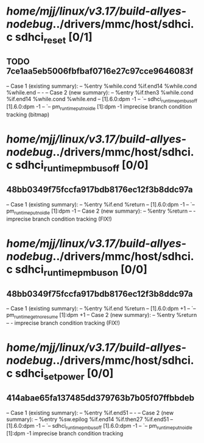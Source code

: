 #+TODO: TODO CHECK | BUG DUP
* /home/mjj/linux/v3.17/build-allyes-nodebug/../drivers/mmc/host/sdhci.c sdhci_reset [0/1]
** TODO 7ce1aa5eb5006fbfbaf0716e27c97cce9646083f
   -- Case 1 (existing summary):
   --     %entry %while.cond %if.end14 %while.cond %while.end
   --         -
   -- Case 2 (new summary):
   --     %entry %if.then3 %while.cond %if.end14 %while.cond %while.end
   --         [1].6.0:dpm -1
   --         `-- sdhci_runtime_pm_bus_off [1].6.0:dpm -1
   --             `-- pm_runtime_put_noidle [1]:dpm -1
   imprecise branch condition tracking (bitmap)
* /home/mjj/linux/v3.17/build-allyes-nodebug/../drivers/mmc/host/sdhci.c sdhci_runtime_pm_bus_off [0/0]
** 48bb0349f75fccfa917bdb8176ec12f3b8ddc97a
   -- Case 1 (existing summary):
   --     %entry %if.end %return
   --         [1].6.0:dpm -1
   --         `-- pm_runtime_put_noidle [1]:dpm -1
   -- Case 2 (new summary):
   --     %entry %return
   --         -
   imprecise branch condition tracking (FIX!)
* /home/mjj/linux/v3.17/build-allyes-nodebug/../drivers/mmc/host/sdhci.c sdhci_runtime_pm_bus_on [0/0]
** 48bb0349f75fccfa917bdb8176ec12f3b8ddc97a
   -- Case 1 (existing summary):
   --     %entry %if.end %return
   --         [1].6.0:dpm +1
   --         `-- pm_runtime_get_noresume [1]:dpm +1
   -- Case 2 (new summary):
   --     %entry %return
   --         -
   imprecise branch condition tracking (FIX!)
* /home/mjj/linux/v3.17/build-allyes-nodebug/../drivers/mmc/host/sdhci.c sdhci_set_power [0/0]
** 414abae65fa137485dd379763b7b05f07ffbbdeb
   -- Case 1 (existing summary):
   --     %entry %if.end51
   --         -
   -- Case 2 (new summary):
   --     %entry %sw.epilog %if.end14 %if.then27 %if.end51
   --         [1].6.0:dpm -1
   --         `-- sdhci_runtime_pm_bus_off [1].6.0:dpm -1
   --             `-- pm_runtime_put_noidle [1]:dpm -1
   imprecise branch condition tracking
